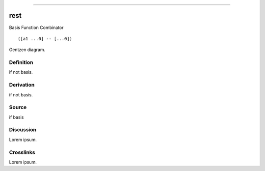 --------------

rest
^^^^^^

Basis Function Combinator


::

  ([a1 ...0] -- [...0])



Gentzen diagram.


Definition
~~~~~~~~~~

if not basis.


Derivation
~~~~~~~~~~

if not basis.


Source
~~~~~~~~~~

if basis


Discussion
~~~~~~~~~~

Lorem ipsum.


Crosslinks
~~~~~~~~~~

Lorem ipsum.


